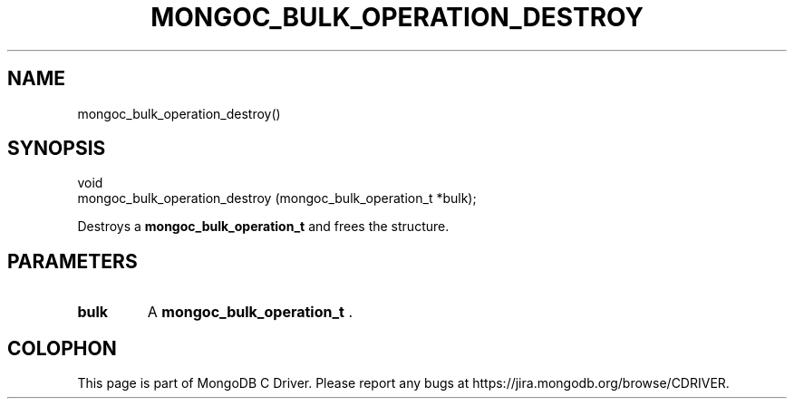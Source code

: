 .\" This manpage is Copyright (C) 2014 MongoDB, Inc.
.\" 
.\" Permission is granted to copy, distribute and/or modify this document
.\" under the terms of the GNU Free Documentation License, Version 1.3
.\" or any later version published by the Free Software Foundation;
.\" with no Invariant Sections, no Front-Cover Texts, and no Back-Cover Texts.
.\" A copy of the license is included in the section entitled "GNU
.\" Free Documentation License".
.\" 
.TH "MONGOC_BULK_OPERATION_DESTROY" "3" "2014-08-08" "MongoDB C Driver"
.SH NAME
mongoc_bulk_operation_destroy()
.SH "SYNOPSIS"

.nf
.nf
void
mongoc_bulk_operation_destroy (mongoc_bulk_operation_t *bulk);
.fi
.fi

Destroys a
.BR mongoc_bulk_operation_t
and frees the structure.

.SH "PARAMETERS"

.TP
.B bulk
A
.BR mongoc_bulk_operation_t
\&.
.LP


.BR
.SH COLOPHON
This page is part of MongoDB C Driver.
Please report any bugs at
\%https://jira.mongodb.org/browse/CDRIVER.